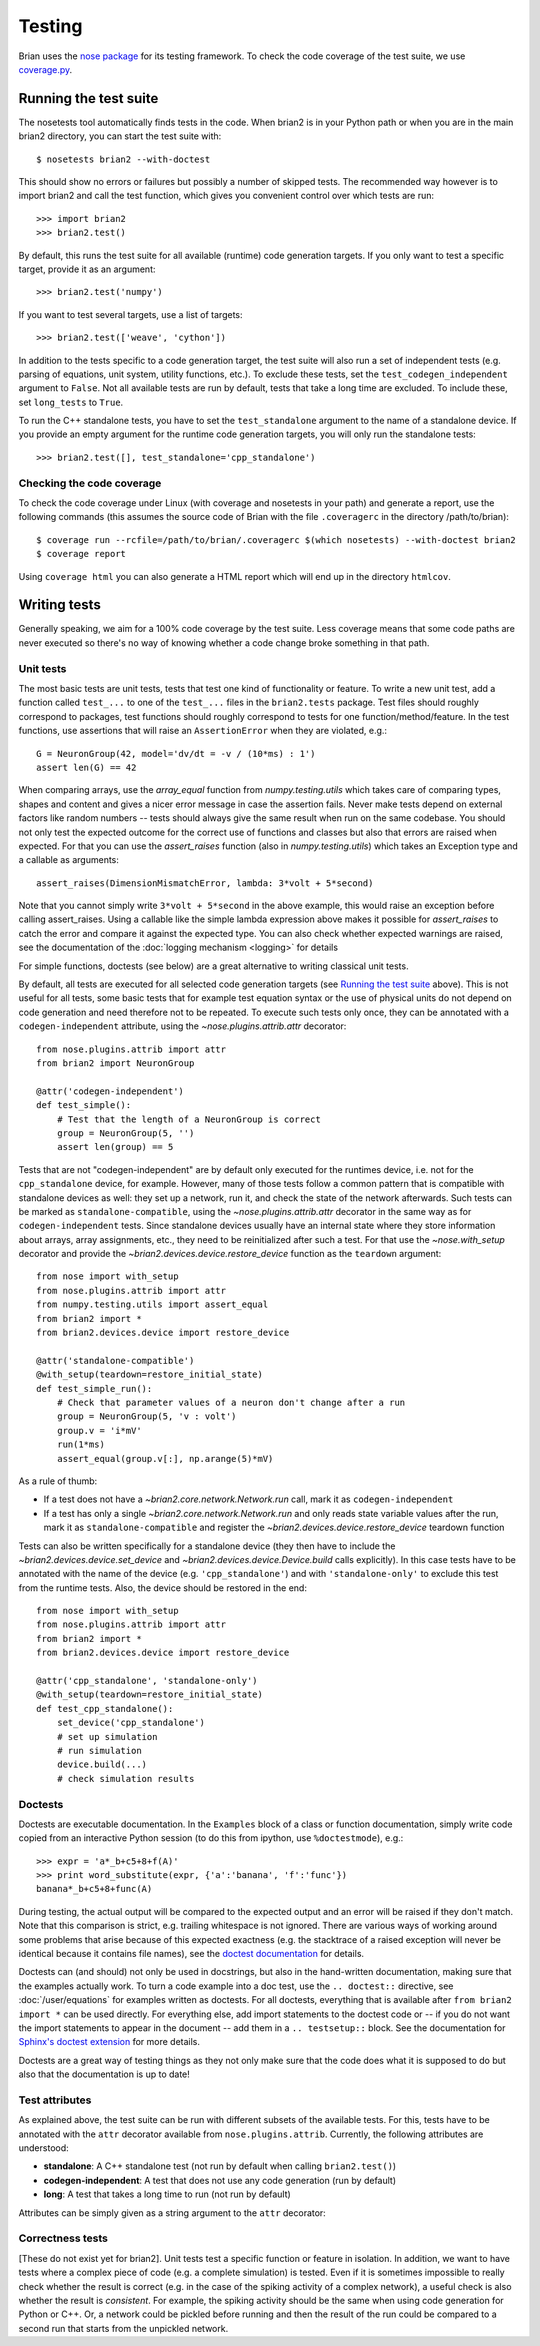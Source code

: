 Testing
=======

Brian uses the `nose package <https://nose.readthedocs.org>`__
for its testing framework. To check the code coverage of the test suite, we use 
`coverage.py <http://nedbatchelder.com/code/coverage>`__. 

Running the test suite
----------------------
The nosetests tool automatically finds tests in the code. When brian2 is in your
Python path or when you are in the main brian2 directory, you can start the test
suite with::

	$ nosetests brian2 --with-doctest

This should show no errors or failures but possibly a number of skipped tests.
The recommended way however is to import brian2 and call the test function,
which gives you convenient control over which tests are run::

	>>> import brian2
	>>> brian2.test() 

By default, this runs the test suite for all available (runtime) code generation
targets. If you only want to test a specific target, provide it as an argument::

    >>> brian2.test('numpy')

If you want to test several targets, use a list of targets::

    >>> brian2.test(['weave', 'cython'])


In addition to the tests specific to a code generation target, the test suite
will also run a set of independent tests (e.g. parsing of equations, unit
system, utility functions, etc.). To exclude these tests, set the
``test_codegen_independent`` argument to ``False``. Not all available tests are
run by default, tests that take a long time are excluded. To include these, set
``long_tests`` to ``True``.

To run the C++ standalone tests, you have to set the ``test_standalone``
argument to the name of a standalone device. If you provide an empty argument
for the runtime code generation targets, you will only run the standalone
tests::

    >>> brian2.test([], test_standalone='cpp_standalone')


Checking the code coverage
~~~~~~~~~~~~~~~~~~~~~~~~~~
To check the code coverage under Linux (with coverage and nosetests in your
path) and generate a report, use the following commands (this assumes the
source code of Brian with the file ``.coveragerc`` in the directory
/path/to/brian)::

	$ coverage run --rcfile=/path/to/brian/.coveragerc $(which nosetests) --with-doctest brian2
	$ coverage report

Using ``coverage html`` you can also generate a HTML report which will end up
in the directory ``htmlcov``.


Writing tests
-------------
Generally speaking, we aim for a 100% code coverage by the test suite. Less
coverage means that some code paths are never executed so there's no way of
knowing whether a code change broke something in that path.

Unit tests
~~~~~~~~~~
The most basic tests are unit tests, tests that test one kind of functionality or
feature. To write a new unit test, add a function called ``test_...`` to one of
the ``test_...`` files in the ``brian2.tests`` package. Test files should
roughly correspond to packages, test functions should roughly correspond to
tests for one function/method/feature. In the test functions, use assertions
that will raise an ``AssertionError`` when they are violated, e.g.::

	G = NeuronGroup(42, model='dv/dt = -v / (10*ms) : 1')
	assert len(G) == 42

When comparing arrays, use the `array_equal` function from
`numpy.testing.utils` which takes care of comparing types, shapes and content
and gives a nicer error message in case the assertion fails. Never make tests
depend on external factors like random numbers -- tests should always give the
same result when run on the same codebase. You should not only test the
expected outcome for the correct use of functions and classes but also that
errors are raised when expected. For that you can use the `assert_raises`
function (also in `numpy.testing.utils`) which takes an Exception type and
a callable as arguments::

	assert_raises(DimensionMismatchError, lambda: 3*volt + 5*second)

Note that you cannot simply write ``3*volt + 5*second`` in the above example,
this would raise an exception before calling assert_raises. Using a callable
like the simple lambda expression above makes it possible for `assert_raises`
to catch the error and compare it against the expected type. You can also check
whether expected warnings are raised, see the documentation of the :doc:`logging
mechanism <logging>` for details

For simple functions, doctests (see below) are a great alternative to writing
classical unit tests.

By default, all tests are executed for all selected code generation targets
(see `Running the test suite`_ above). This is not useful for all tests, some
basic tests that for example test equation syntax or the use of physical units
do not depend on code generation and need therefore not to be repeated. To
execute such tests only once, they can be annotated with a
``codegen-independent`` attribute, using the `~nose.plugins.attrib.attr`
decorator::

    from nose.plugins.attrib import attr
    from brian2 import NeuronGroup

    @attr('codegen-independent')
    def test_simple():
        # Test that the length of a NeuronGroup is correct
        group = NeuronGroup(5, '')
        assert len(group) == 5

Tests that are not "codegen-independent" are by default only executed for the
runtimes device, i.e. not for the ``cpp_standalone`` device, for example.
However, many of those tests follow a common pattern that is compatible with
standalone devices as well: they set up a network, run it, and check the state
of the network afterwards. Such tests can be marked as
``standalone-compatible``, using the `~nose.plugins.attrib.attr` decorator in
the same way as for ``codegen-independent`` tests. Since standalone devices
usually have an internal state where they store information about arrays,
array assignments, etc., they need to be reinitialized after such a test. For
that use the `~nose.with_setup` decorator and provide the
`~brian2.devices.device.restore_device` function as the ``teardown``
argument::

    from nose import with_setup
    from nose.plugins.attrib import attr
    from numpy.testing.utils import assert_equal
    from brian2 import *
    from brian2.devices.device import restore_device

    @attr('standalone-compatible')
    @with_setup(teardown=restore_initial_state)
    def test_simple_run():
        # Check that parameter values of a neuron don't change after a run
        group = NeuronGroup(5, 'v : volt')
        group.v = 'i*mV'
        run(1*ms)
        assert_equal(group.v[:], np.arange(5)*mV)

As a rule of thumb:

* If a test does not have a `~brian2.core.network.Network.run` call, mark it as
  ``codegen-independent``
* If a test has only a single `~brian2.core.network.Network.run` and only reads state variable
  values after the run, mark it as ``standalone-compatible`` and register the
  `~brian2.devices.device.restore_device` teardown function

Tests can also be written specifically for a standalone device (they then have
to include the `~brian2.devices.device.set_device` and
`~brian2.devices.device.Device.build` calls explicitly). In this case tests
have to be annotated with the name of the device (e.g. ``'cpp_standalone'``)
and with ``'standalone-only'`` to exclude this test from the runtime tests.
Also, the device should be restored in the end::

    from nose import with_setup
    from nose.plugins.attrib import attr
    from brian2 import *
    from brian2.devices.device import restore_device

    @attr('cpp_standalone', 'standalone-only')
    @with_setup(teardown=restore_initial_state)
    def test_cpp_standalone():
        set_device('cpp_standalone')
        # set up simulation
        # run simulation
        device.build(...)
        # check simulation results

Doctests
~~~~~~~~
Doctests are executable documentation. In the ``Examples`` block of a class or
function documentation, simply write code copied from an interactive Python
session (to do this from ipython, use ``%doctestmode``), e.g.::

    >>> expr = 'a*_b+c5+8+f(A)'
    >>> print word_substitute(expr, {'a':'banana', 'f':'func'})
    banana*_b+c5+8+func(A)

During testing, the actual output will be compared to the expected output and
an error will be raised if they don't match. Note that this comparison is
strict, e.g. trailing whitespace is not ignored. There are various ways of
working around some problems that arise because of this expected exactness (e.g.
the stacktrace of a raised exception will never be identical because it contains
file names), see the `doctest documentation`_ for details.

Doctests can (and should) not only be used in docstrings, but also in the
hand-written documentation, making sure that the examples actually work. To
turn a code example into a doc test, use the ``.. doctest::`` directive, see
:doc:`/user/equations` for examples written as doctests. For all doctests,
everything that is available after ``from brian2 import *`` can be used
directly. For everything else, add import statements to the doctest code or --
if you do not want the import statements to appear in the document -- add them
in a ``.. testsetup::`` block. See the documentation for
`Sphinx's doctest extension`_ for more details.

Doctests are a great way of testing things as they not only make sure that the
code does what it is supposed to do but also that the documentation is up to
date!

.. _`doctest documentation`: http://docs.python.org/2/library/doctest.html
.. _`Sphinx's doctest extension`: http://sphinx-doc.org/ext/doctest.html

Test attributes
~~~~~~~~~~~~~~~

As explained above, the test suite can be run with different subsets of the
available tests. For this, tests have to be annotated with the ``attr``
decorator available from ``nose.plugins.attrib``. Currently, the following
attributes are understood:

* **standalone**: A C++ standalone test (not run by default when calling ``brian2.test()``)
* **codegen-independent**: A test that does not use any code generation (run by default)
* **long**: A test that takes a long time to run (not run by default)

Attributes can be simply given as a string argument to the ``attr`` decorator:

.. code-block:: python
   :emphasize-lines: 3

    from nose.plugins.attrib import attr

    @attr('standalone')
    test_for_standalone():
        pass  # ...

Correctness tests
~~~~~~~~~~~~~~~~~
[These do not exist yet for brian2]. Unit tests test a specific function or
feature in isolation. In addition, we want to have tests where a complex piece
of code (e.g. a complete simulation) is tested. Even if it is sometimes
impossible to really check whether the result is correct (e.g. in the case of
the spiking activity of a complex network), a useful check is also whether the
result is *consistent*. For example, the spiking activity should be the same
when using code generation for Python or C++. Or, a network could be pickled
before running and then the result of the run could be compared to a second run
that starts from the unpickled network.